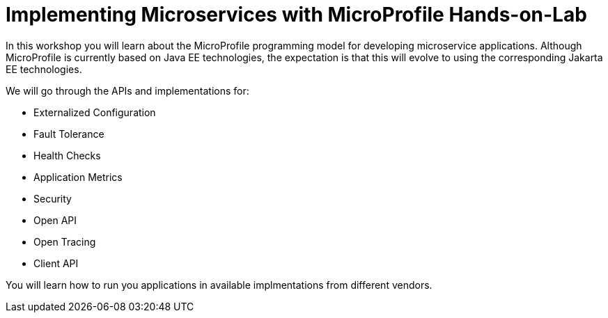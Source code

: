 = Implementing Microservices with MicroProfile Hands-on-Lab

In this workshop you will learn about the MicroProfile programming model for developing microservice applications. 
Although MicroProfile is currently based on Java EE technologies, the expectation is that this will evolve to using the corresponding Jakarta EE technologies.

We will go through the APIs and implementations for:

* Externalized Configuration
* Fault Tolerance
* Health Checks
* Application Metrics
* Security
* Open API
* Open Tracing
* Client API

You will learn how to run you applications in available implmentations from different vendors.